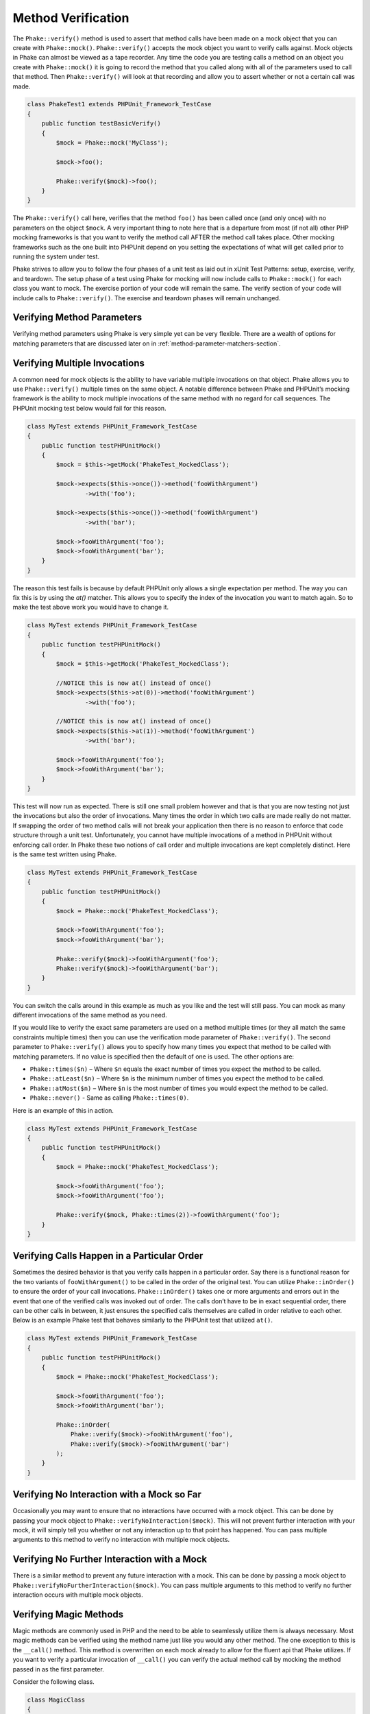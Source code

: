 *******************
Method Verification
*******************

The ``Phake::verify()`` method is used to assert that method calls have been
made on a mock object that you can create with ``Phake::mock()``.
``Phake::verify()`` accepts the mock object you want to verify calls against.
Mock objects in Phake can almost be viewed as a tape recorder. Any time the code you are testing
calls a method on an object you create with ``Phake::mock()`` it is going to
record the method that you called along with all of the parameters used to call that method. Then
``Phake::verify()`` will look at that recording and allow you to assert whether
or not a certain call was made.

.. code-block:: php

    class PhakeTest1 extends PHPUnit_Framework_TestCase
    {
        public function testBasicVerify()
        {
            $mock = Phake::mock('MyClass');

            $mock->foo();

            Phake::verify($mock)->foo();
        }
    }

The ``Phake::verify()`` call here, verifies that the method ``foo()`` has been called once (and only once) with no
parameters on the object ``$mock``. A very important thing to note here that is a departure from most (if not all)
other PHP mocking frameworks is that you want to verify the method call AFTER the method call takes place. Other
mocking frameworks such as the one built into PHPUnit depend on you setting the expectations of what will get called
prior to running the system under test.

Phake strives to allow you to follow the four phases of a unit test as laid out in xUnit Test Patterns: setup,
exercise, verify, and teardown. The setup phase of a test using Phake for mocking will now include calls to
``Phake::mock()`` for each class you want to mock. The exercise portion of your code will remain the same. The verify
section of your code will include calls to ``Phake::verify()``. The exercise and teardown phases will remain unchanged.

Verifying Method Parameters
===========================

Verifying method parameters using Phake is very simple yet can be very flexible. There are a wealth of options for
matching parameters that are discussed later on in :ref:`method-parameter-matchers-section`.

Verifying Multiple Invocations
==============================

A common need for mock objects is the ability to have variable multiple invocations on that object. Phake allows you to use
``Phake::verify()`` multiple times on the same object. A notable difference between Phake and PHPUnit’s mocking
framework is the ability to mock multiple invocations of the same method with no regard for call sequences. The PHPUnit
mocking test below would fail for this reason.

.. code-block:: php

    class MyTest extends PHPUnit_Framework_TestCase
    {
        public function testPHPUnitMock()
        {
            $mock = $this->getMock('PhakeTest_MockedClass');

            $mock->expects($this->once())->method('fooWithArgument')
                    ->with('foo');

            $mock->expects($this->once())->method('fooWithArgument')
                    ->with('bar');

            $mock->fooWithArgument('foo');
            $mock->fooWithArgument('bar');
        }
    }

The reason this test fails is because by default PHPUnit only allows a single expectation per method. The way you can
fix this is by using the `at()` matcher. This allows you to specify the index of the invocation you want to match
again. So to make the test above work you would have to change it.

.. code-block:: php

    class MyTest extends PHPUnit_Framework_TestCase
    {
        public function testPHPUnitMock()
        {
            $mock = $this->getMock('PhakeTest_MockedClass');

            //NOTICE this is now at() instead of once()
            $mock->expects($this->at(0))->method('fooWithArgument')
                    ->with('foo');

            //NOTICE this is now at() instead of once()
            $mock->expects($this->at(1))->method('fooWithArgument')
                    ->with('bar');

            $mock->fooWithArgument('foo');
            $mock->fooWithArgument('bar');
        }
    }

This test will now run as expected. There is still one small problem however and that is that you are now testing not
just the invocations but also the order of invocations. Many times the order in which two calls are made really do not
matter. If swapping the order of two method calls will not break your application then there is no reason to enforce
that code structure through a unit test. Unfortunately, you cannot have multiple invocations of a method in PHPUnit
without enforcing call order. In Phake these two notions of call order and multiple invocations are kept completely
distinct. Here is the same test written using Phake.

.. code-block:: php

    class MyTest extends PHPUnit_Framework_TestCase
    {
        public function testPHPUnitMock()
        {
            $mock = Phake::mock('PhakeTest_MockedClass');

            $mock->fooWithArgument('foo');
            $mock->fooWithArgument('bar');

            Phake::verify($mock)->fooWithArgument('foo');
            Phake::verify($mock)->fooWithArgument('bar');
        }
    }

You can switch the calls around in this example as much as you like and the test will still pass. You can mock as many
different invocations of the same method as you need.

If you would like to verify the exact same parameters are used on a method multiple times (or they all match the same
constraints multiple times) then you can use the verification mode parameter of ``Phake::verify()``. The second
parameter to ``Phake::verify()`` allows you to specify how many times you expect that method to be called with matching
parameters. If no value is specified then the default of one is used. The other options are:

* ``Phake::times($n)`` – Where ``$n`` equals the exact number of times you expect the method to be called.
* ``Phake::atLeast($n)`` – Where ``$n`` is the minimum number of times you expect the method to be called.
* ``Phake::atMost($n)`` – Where ``$n`` is the most number of times you would expect the method to be called.
* ``Phake::never()`` - Same as calling ``Phake::times(0)``.

Here is an example of this in action.

.. code-block:: php

    class MyTest extends PHPUnit_Framework_TestCase
    {
        public function testPHPUnitMock()
        {
            $mock = Phake::mock('PhakeTest_MockedClass');

            $mock->fooWithArgument('foo');
            $mock->fooWithArgument('foo');

            Phake::verify($mock, Phake::times(2))->fooWithArgument('foo');
        }
    }

Verifying Calls Happen in a Particular Order
============================================

Sometimes the desired behavior is that you verify calls happen in a particular order. Say there is a functional reason
for the two variants of ``fooWithArgument()`` to be called in the order of the original test. You can utilize
``Phake::inOrder()`` to ensure the order of your call invocations. ``Phake::inOrder()`` takes one or more arguments and
errors out in the event that one of the verified calls was invoked out of order. The calls don’t have to be in exact
sequential order, there can be other calls in between, it just ensures the specified calls themselves are called in
order relative to each other. Below is an example Phake test that behaves similarly to the PHPUnit test that utilized
``at()``.

.. code-block:: php

    class MyTest extends PHPUnit_Framework_TestCase
    {
        public function testPHPUnitMock()
        {
            $mock = Phake::mock('PhakeTest_MockedClass');

            $mock->fooWithArgument('foo');
            $mock->fooWithArgument('bar');

            Phake::inOrder(
                Phake::verify($mock)->fooWithArgument('foo'),
                Phake::verify($mock)->fooWithArgument('bar')
            );
        }
    }

Verifying No Interaction with a Mock so Far
===========================================

Occasionally you may want to ensure that no interactions have occurred with a mock object. This can be done
by passing your mock object to ``Phake::verifyNoInteraction($mock)``. This will not prevent further interaction
with your mock, it will simply tell you whether or not any interaction up to that point has happened. You
can pass multiple arguments to this method to verify no interaction with multiple mock objects.

Verifying No Further Interaction with a Mock
============================================

There is a similar method to prevent any future interaction with a mock. This can be done by passing a mock
object to ``Phake::verifyNoFurtherInteraction($mock)``. You can pass multiple arguments to this method to
verify no further interaction occurs with multiple mock objects.

Verifying Magic Methods
=======================

Magic methods are commonly used in PHP and the need to be able to seamlessly utilize them is always necessary. Most
magic methods can be verified using the method name just like you would any other method. The one exception to this is
the ``__call()`` method. This method is overwritten on each mock already to allow for the fluent api that Phake
utilizes. If you want to verify a particular invocation of ``__call()`` you can verify the actual method call by
mocking the method passed in as the first parameter.

Consider the following class.

.. code-block:: php

    class MagicClass
    {
        public function __call($method, $args)
        {
            return '__call';
        }
    }

You could mock an invocation of the `__call()` method through a userspace call to magicCall() with the following code.

.. code-block:: php

    class MagicClassTest extends PHPUnit_Framework_TestCase
    {
        public function testMagicCall()
        {
            $mock = Phake::mock('MagicClass');

            $mock->magicCall();

            Phake::verify($mock)->magicCall();
        }
    }

If for any reason you need to explicitly verify calls to ``__call()`` then you can use ``Phake::verifyCallMethodWith()``.

Verifying Static Methods
========================
Using Phake you can verify polymorphic calls to static methods using ``Phake::verifyStatic()``. It is important to note
that you cannot verify ALL calls. In order for Phake to understand that a method has been called, it needs to be able to
intercept the call so that it can record it. Consider the following class

.. code-block:: php

    class StaticCaller
    {
        public function callStaticMethod()
        {
            Foo::staticMethod();
        }
    }

You will not be able to verify the call to Foo::staticMethod() because the call was made directly on the class. This
prevents Phake from seeing that the call was made. However, say you have an abstract class that has an abstract static
method.

.. code-block:: php

    abstract class StaticFactory
    {
        abstract protected static function factory();

        public static function getInstance()
        {
            return static::factory();
        }
    }

In this case, because the ``static::`` keyword will cause the called class to be determined at runtime, you will be able
to test that the factory call was made.

.. code-block:: php

    class StaticFactoryTest extend PHPUnit_Framework_TestCase
    {
        public function testGetInstance()
        {
            $factory = Phake::mock('StaticFactory');

            $factory::getInstance();

            Phake::verifyStatic($factory)->factory();
        }
    }

It is important to note that if self::factory() was called the above test would not work, because again the class is
determined at compile time with the self:: keyword. The key thing to remember with testing statics using Phake is that
you can only test statics that leverage Late Static Binding:
http://www.php.net/manual/en/language.oop5.late-static-bindings.php
